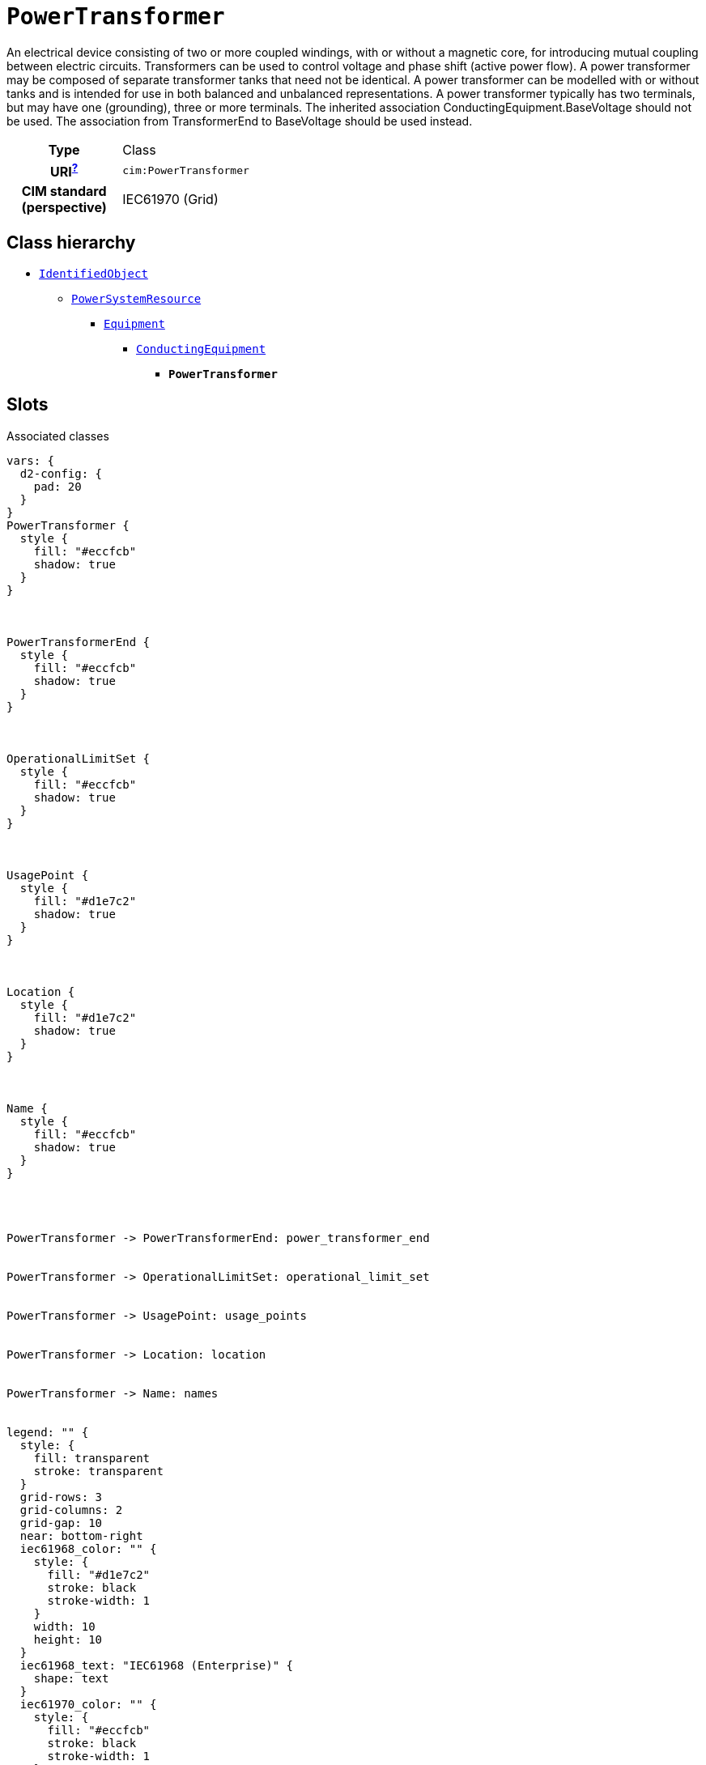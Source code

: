 = `PowerTransformer`
:toclevels: 4


+++An electrical device consisting of  two or more coupled windings, with or without a magnetic core, for introducing mutual coupling between electric circuits. Transformers can be used to control voltage and phase shift (active power flow).
A power transformer may be composed of separate transformer tanks that need not be identical.
A power transformer can be modelled with or without tanks and is intended for use in both balanced and unbalanced representations.   A power transformer typically has two terminals, but may have one (grounding), three or more terminals.
The inherited association ConductingEquipment.BaseVoltage should not be used.  The association from TransformerEnd to BaseVoltage should be used instead.+++


[cols="h,3",width=65%]
|===
| Type
| Class

| URI^xref:ROOT::uri_explanation.adoc[?]^
| `cim:PowerTransformer`


| CIM standard (perspective)
| IEC61970 (Grid)



|===

== Class hierarchy
* xref::class/IdentifiedObject.adoc[`IdentifiedObject`]
** xref::class/PowerSystemResource.adoc[`PowerSystemResource`]
*** xref::class/Equipment.adoc[`Equipment`]
**** xref::class/ConductingEquipment.adoc[`ConductingEquipment`]
***** *`PowerTransformer`*


== Slots



.Associated classes
[d2,svg,theme=4]
----
vars: {
  d2-config: {
    pad: 20
  }
}
PowerTransformer {
  style {
    fill: "#eccfcb"
    shadow: true
  }
}



PowerTransformerEnd {
  style {
    fill: "#eccfcb"
    shadow: true
  }
}



OperationalLimitSet {
  style {
    fill: "#eccfcb"
    shadow: true
  }
}



UsagePoint {
  style {
    fill: "#d1e7c2"
    shadow: true
  }
}



Location {
  style {
    fill: "#d1e7c2"
    shadow: true
  }
}



Name {
  style {
    fill: "#eccfcb"
    shadow: true
  }
}




PowerTransformer -> PowerTransformerEnd: power_transformer_end


PowerTransformer -> OperationalLimitSet: operational_limit_set


PowerTransformer -> UsagePoint: usage_points


PowerTransformer -> Location: location


PowerTransformer -> Name: names


legend: "" {
  style: {
    fill: transparent
    stroke: transparent
  }
  grid-rows: 3
  grid-columns: 2
  grid-gap: 10
  near: bottom-right
  iec61968_color: "" {
    style: {
      fill: "#d1e7c2"
      stroke: black
      stroke-width: 1
    }
    width: 10
    height: 10
  }
  iec61968_text: "IEC61968 (Enterprise)" {
    shape: text
  }
  iec61970_color: "" {
    style: {
      fill: "#eccfcb"
      stroke: black
      stroke-width: 1
    }
    width: 10
    height: 10
  }
  iec61970_text: "IEC61970 (Grid)" {
    shape: text
  }
  iec62325_color: "" {
    style: {
      fill: "#fffbef"
      stroke: black
      stroke-width: 1
    }
    width: 10
    height: 10
  }
  iec62325_text: "IEC62325 (Market)" {
    shape: text
  }
}
----


[cols="3,1,3,6",width=100%]
|===
| Name | Cardinalityxref:ROOT::cardinalities_explained.adoc[^?^,title="Explains stuff"] | Type | Description

| <<power_transformer_end,`power_transformer_end`>>
| 1..*
| xref::class/PowerTransformerEnd.adoc[`PowerTransformerEnd`]
| +++The ends of this power transformer.+++

| <<m_rid,`m_rid`>>
| 1
| https://w3id.org/linkml/String[`string`]
| +++Master resource identifier issued by a model authority. The mRID is unique within an exchange context. Global uniqueness is easily achieved by using a UUID, as specified in RFC 4122, for the mRID. The use of UUID is strongly recommended.
For CIMXML data files in RDF syntax conforming to IEC 61970-552, the mRID is mapped to rdf:ID or rdf:about attributes that identify CIM object elements.+++

| <<description,`description`>>
| 0..1
| https://w3id.org/linkml/String[`string`]
| +++The description is a free human readable text describing or naming the object. It may be non unique and may not correlate to a naming hierarchy.+++

| <<location,`location`>>
| 0..1
| xref::class/Location.adoc[`Location`]
| +++Location of this power system resource.+++

| <<names,`names`>>
| 0..*
| xref::class/Name.adoc[`Name`]
| +++All names of this identified object.+++

| <<operational_limit_set,`operational_limit_set`>>
| 0..*
| xref::class/OperationalLimitSet.adoc[`OperationalLimitSet`]
| +++The operational limit sets associated with this equipment.+++

| <<usage_points,`usage_points`>>
| 0..*
| xref::class/UsagePoint.adoc[`UsagePoint`]
| +++All usage points connected to the electrical grid through this equipment.+++
|===

'''


//[discrete]
[#description]
=== `description`
+++The description is a free human readable text describing or naming the object. It may be non unique and may not correlate to a naming hierarchy.+++

[cols="h,4",width=65%]
|===
| URI
| `cim:IdentifiedObject.description`
| Cardinalityxref:ROOT::cardinalities_explained.adoc[^?^,title="Explains stuff"]
| 0..1
| Type
| https://w3id.org/linkml/String[`string`]

| Inherited from
| xref::class/IdentifiedObject.adoc[`IdentifiedObject`]


|===

//[discrete]
[#location]
=== `location`
+++Location of this power system resource.+++

[cols="h,4",width=65%]
|===
| URI
| `cim:PowerSystemResource.Location`
| Cardinalityxref:ROOT::cardinalities_explained.adoc[^?^,title="Explains stuff"]
| 0..1
| Type
| xref::class/Location.adoc[`Location`]

| Inherited from
| xref::class/PowerSystemResource.adoc[`PowerSystemResource`]


|===

//[discrete]
[#m_rid]
=== `m_rid`
+++Master resource identifier issued by a model authority. The mRID is unique within an exchange context. Global uniqueness is easily achieved by using a UUID, as specified in RFC 4122, for the mRID. The use of UUID is strongly recommended.
For CIMXML data files in RDF syntax conforming to IEC 61970-552, the mRID is mapped to rdf:ID or rdf:about attributes that identify CIM object elements.+++

[cols="h,4",width=65%]
|===
| URI
| `cim:IdentifiedObject.mRID`
| Cardinalityxref:ROOT::cardinalities_explained.adoc[^?^,title="Explains stuff"]
| 1
| Type
| https://w3id.org/linkml/String[`string`]

| Inherited from
| xref::class/IdentifiedObject.adoc[`IdentifiedObject`]


|===

//[discrete]
[#names]
=== `names`
+++All names of this identified object.+++

[cols="h,4",width=65%]
|===
| URI
| `cim:IdentifiedObject.Names`
| Cardinalityxref:ROOT::cardinalities_explained.adoc[^?^,title="Explains stuff"]
| 0..*
| Type
| xref::class/Name.adoc[`Name`]

| Inherited from
| xref::class/IdentifiedObject.adoc[`IdentifiedObject`]


|===

//[discrete]
[#operational_limit_set]
=== `operational_limit_set`
+++The operational limit sets associated with this equipment.+++

[cols="h,4",width=65%]
|===
| URI
| `cim:Equipment.OperationalLimitSet`
| Cardinalityxref:ROOT::cardinalities_explained.adoc[^?^,title="Explains stuff"]
| 0..*
| Type
| xref::class/OperationalLimitSet.adoc[`OperationalLimitSet`]

| Inherited from
| xref::class/Equipment.adoc[`Equipment`]


|===

//[discrete]
[#power_transformer_end]
=== `power_transformer_end`
+++The ends of this power transformer.+++

[cols="h,4",width=65%]
|===
| URI
| `cim:PowerTransformer.PowerTransformerEnd`
| Cardinalityxref:ROOT::cardinalities_explained.adoc[^?^,title="Explains stuff"]
| 1..*
| Type
| xref::class/PowerTransformerEnd.adoc[`PowerTransformerEnd`]


|===

//[discrete]
[#usage_points]
=== `usage_points`
+++All usage points connected to the electrical grid through this equipment.+++

[cols="h,4",width=65%]
|===
| URI
| `cim:Equipment.UsagePoints`
| Cardinalityxref:ROOT::cardinalities_explained.adoc[^?^,title="Explains stuff"]
| 0..*
| Type
| xref::class/UsagePoint.adoc[`UsagePoint`]

| Inherited from
| xref::class/Equipment.adoc[`Equipment`]


|===


